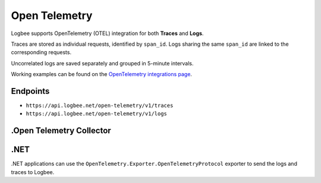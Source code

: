 Open Telemetry
============================

Logbee supports OpenTelemetry (OTEL) integration for both **Traces** and **Logs**.

Traces are stored as individual requests, identified by ``span_id``. Logs sharing the same ``span_id`` are linked to the corresponding requests.

Uncorrelated logs are saved separately and grouped in 5-minute intervals.

Working examples can be found on the `OpenTelemetry integrations page <https://github.com/catalingavan/logbee-integrations-examples/tree/main/OpenTelemetry>`_.

Endpoints
-------------------------------

- ``https://api.logbee.net/open-telemetry/v1/traces``
- ``https://api.logbee.net/open-telemetry/v1/logs``

.Open Telemetry Collector
-------------------------------

.. code-block:: yaml
    :caption: otel-collector-config.yaml

    receivers:
      otlp:
        protocols:
          grpc:
          http:

    processors:
      batch:
        timeout: 5s
        send_batch_size: 100

    exporters:
      otlphttp/trace_exporter:
        endpoint: "https://api.logbee.net/open-telemetry"
        compression: none

      otlphttp/log_exporter:
        endpoint: "https://api.logbee.net/open-telemetry"
        compression: none
        
      debug:
        verbosity: detailed

    service:
      pipelines:
        traces:
          receivers: [otlp]
          processors: [batch]
          exporters: [otlphttp/trace_exporter, debug]

        logs:
          receivers: [otlp]
          processors: [batch]
          exporters: [otlphttp/log_exporter, debug]


.NET
-------------------------------

.NET applications can use the ``OpenTelemetry.Exporter.OpenTelemetryProtocol`` exporter to send the logs and traces to Logbee.

.. code-block:: c#
    :caption: Program.cs

    using var loggerFactory = LoggerFactory.Create(builder =>
    {
        builder.AddOpenTelemetry((opt) =>
        {
            opt.IncludeFormattedMessage = true;
            opt.IncludeScopes = true;

            opt.SetResourceBuilder(ResourceBuilder.CreateDefault()
                .AddAttributes(
                [
                    new("LogBee.OrganizationId", "_OrganizationId_"),
                    new("LogBee.ApplicationId", "_ApplicationId_")
                ]));

            opt
                .AddOtlpExporter(opt =>
                {
                    opt.Endpoint = new Uri("https://api.logbee.net/open-telemetry/v1/logs");
                    opt.Protocol = OpenTelemetry.Exporter.OtlpExportProtocol.HttpProtobuf;
                    opt.ExportProcessorType = ExportProcessorType.Batch;
                });
        });
    });

    using var tracerProvider = Sdk.CreateTracerProviderBuilder()
        .ConfigureResource(res =>
            res.AddAttributes(
            [
                new("LogBee.OrganizationId", "_OrganizationId_"),
                new("LogBee.ApplicationId", "_ApplicationId_")
            ])
        )
        .AddSource("App")
        .AddOtlpExporter(opt =>
        {
            opt.Endpoint = new Uri("https://api.logbee.net/open-telemetry/v1/traces");
            opt.Protocol = OpenTelemetry.Exporter.OtlpExportProtocol.HttpProtobuf;
            opt.ExportProcessorType = ExportProcessorType.Batch;
        })
        .Build();


